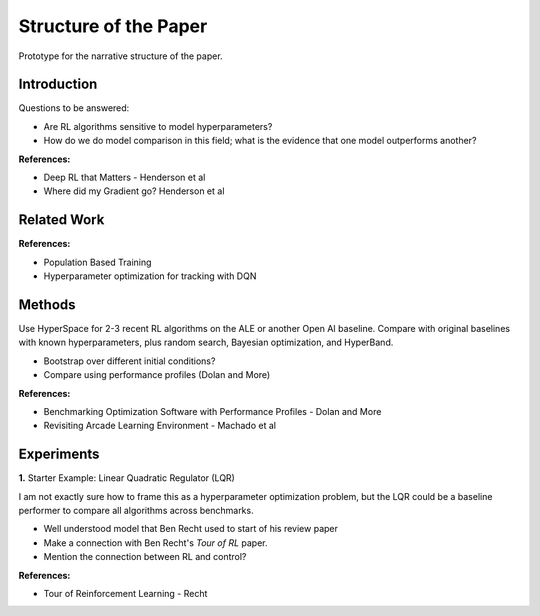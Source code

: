 ======================
Structure of the Paper
======================

Prototype for the narrative structure of the paper.

Introduction
------------

Questions to be answered:

* Are RL algorithms sensitive to model hyperparameters?
* How do we do model comparison in this field; what is 
  the evidence that one model outperforms another?

**References:**

* Deep RL that Matters - Henderson et al
* Where did my Gradient go? Henderson et al

Related Work
------------

**References:**

* Population Based Training
* Hyperparameter optimization for tracking with DQN


Methods
-------

Use HyperSpace for 2-3 recent RL algorithms on the ALE or
another Open AI baseline. Compare with original baselines with
known hyperparameters, plus random search, Bayesian optimization,
and HyperBand.

* Bootstrap over different initial conditions?
* Compare using performance profiles (Dolan and More)

**References:**

* Benchmarking Optimization Software with Performance Profiles - Dolan and More
* Revisiting Arcade Learning Environment - Machado et al

Experiments
-----------

**1.** Starter Example: Linear Quadratic Regulator (LQR)

I am not exactly sure how to frame this as a hyperparameter optimization problem,
but the LQR could be a baseline performer to compare all algorithms across benchmarks. 
   
* Well understood model that Ben Recht used to start of his review paper
* Make a connection with Ben Recht's *Tour of RL* paper. 
* Mention the connection between RL and control?

**References:**

* Tour of Reinforcement Learning - Recht

